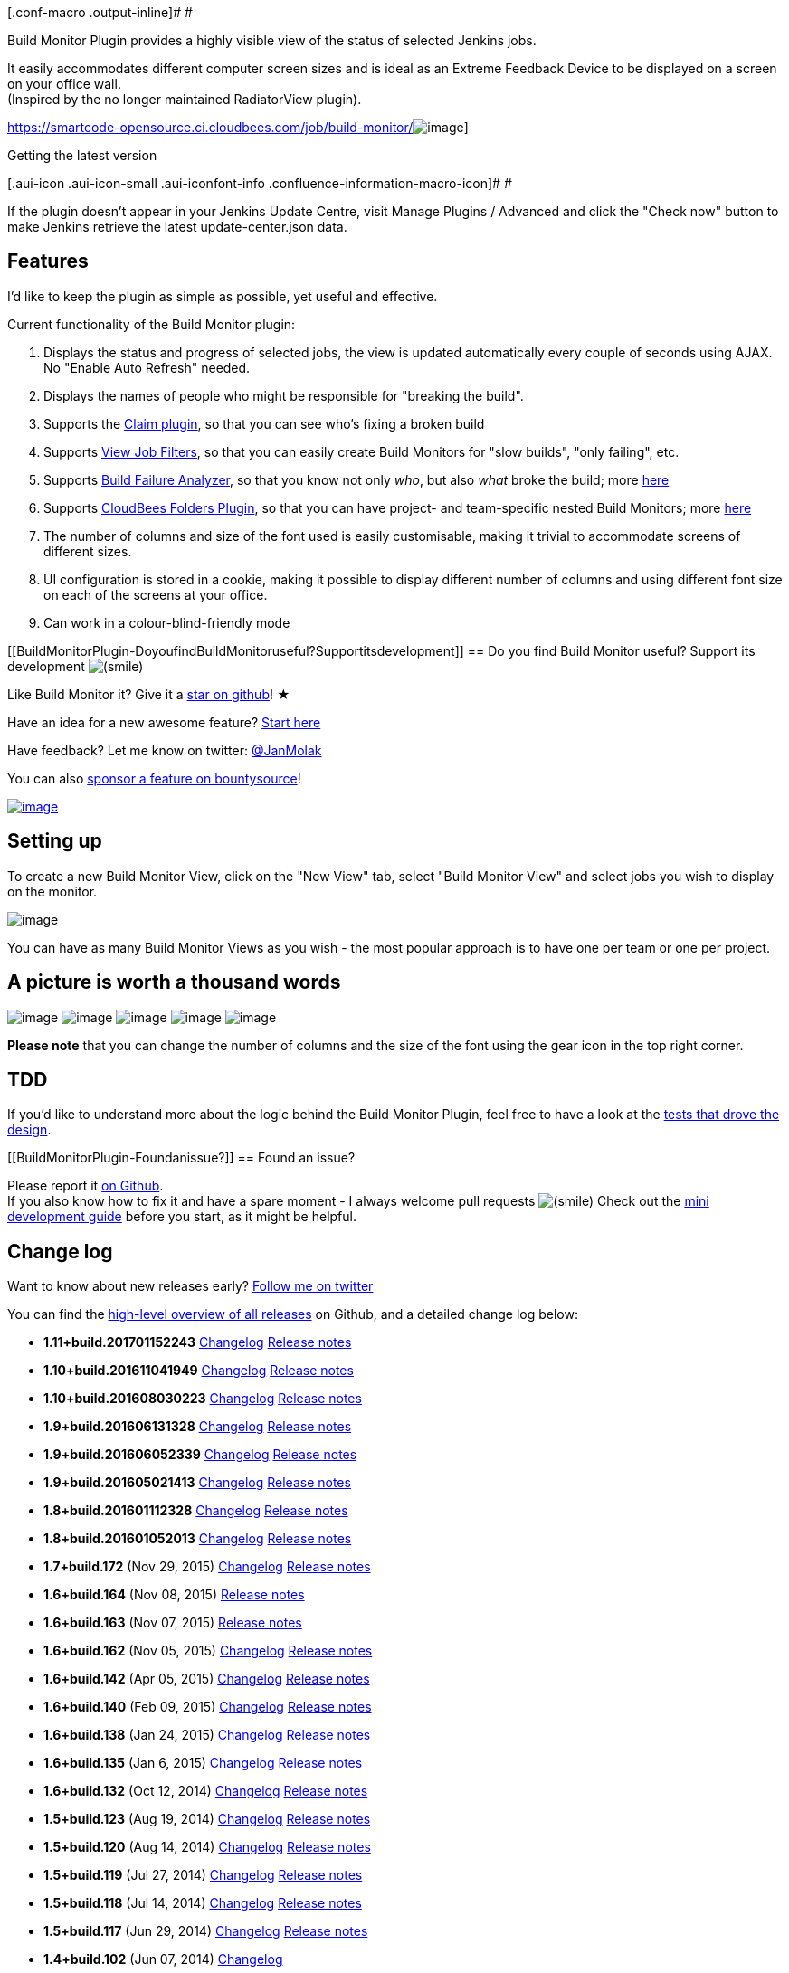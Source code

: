 [.conf-macro .output-inline]# #

Build Monitor Plugin provides a highly visible view of the status of
selected Jenkins jobs.

It easily accommodates different computer screen sizes and is ideal as
an Extreme Feedback Device to be displayed on a screen on your office
wall. +
(Inspired by the no longer maintained RadiatorView plugin).

https://smartcode-opensource.ci.cloudbees.com/job/build-monitor/[[.confluence-embedded-file-wrapper]#image:https://smartcode-opensource.ci.cloudbees.com/job/build-monitor/badge/icon[image]#]

Getting the latest version

[.aui-icon .aui-icon-small .aui-iconfont-info .confluence-information-macro-icon]#
#

If the plugin doesn't appear in your Jenkins Update Centre, visit Manage
Plugins / Advanced and click the "Check now" button to make Jenkins
retrieve the latest update-center.json data.

[[BuildMonitorPlugin-Features]]
== Features

I'd like to keep the plugin as simple as possible, yet useful and
effective.

Current functionality of the Build Monitor plugin:

. Displays the status and progress of selected jobs, the view is updated
automatically every couple of seconds using AJAX. No "Enable Auto
Refresh" needed.
. Displays the names of people who might be responsible for "breaking
the build".
. Supports the
https://wiki.jenkins-ci.org/display/JENKINS/Claim+plugin[Claim plugin],
so that you can see who's fixing a broken build
. Supports
https://wiki.jenkins-ci.org/display/JENKINS/View+Job+Filters[View Job
Filters], so that you can easily create Build Monitors for "slow
builds", "only failing", etc.
. Supports
https://wiki.jenkins-ci.org/display/JENKINS/Build+Failure+Analyzer[Build
Failure Analyzer], so that you know not only _who_, but also _what_
broke the build; more http://bit.ly/JBMBuild102[here]
. Supports
https://wiki.jenkins-ci.org/display/JENKINS/CloudBees+Folders+Plugin[CloudBees
Folders Plugin], so that you can have project- and team-specific nested
Build Monitors; more http://bit.ly/JBMBuild117[here]
. The number of columns and size of the font used is easily
customisable, making it trivial to accommodate screens of different
sizes.
. UI configuration is stored in a cookie, making it possible to display
different number of columns and using different font size on each of the
screens at your office.
. Can work in a colour-blind-friendly mode

[[BuildMonitorPlugin-DoyoufindBuildMonitoruseful?Supportitsdevelopment]]
== Do you find Build Monitor useful? Support its development image:docs/images/smile.svg[(smile)]

Like Build Monitor it? Give it a
https://github.com/jan-molak/jenkins-build-monitor-plugin[star on
github]! ★

Have an idea for a new awesome feature? http://bit.ly/JBMDevGuide[Start
here]

Have feedback? Let me know on twitter:
https://twitter.com/JanMolak[@JanMolak]

You can also
https://www.bountysource.com/teams/jenkins-build-monitor-plugin/issues[sponsor
a feature on bountysource]!

https://flattr.com/submit/auto?user_id=JanMolak&url=https%3A%2F%2Fgithub.com%2Fjan-molak%2Fjenkins-build-monitor-plugin[[.confluence-embedded-file-wrapper]#image:https://api.flattr.com/button/button-static-50x60.png[image]#]

[[BuildMonitorPlugin-Settingup]]
== Setting up

To create a new Build Monitor View, click on the "New View" tab, select
"Build Monitor View" and select jobs you wish to display on the monitor.

[.confluence-embedded-file-wrapper]#image:docs/images/Setting-up.png[image]#

You can have as many Build Monitor Views as you wish - the most popular
approach is to have one per team or one per project.

[[BuildMonitorPlugin-Apictureisworthathousandwords]]
== A picture is worth a thousand words

[.confluence-embedded-file-wrapper]#image:docs/images/0_A_place_to_start.png[image]#
[.confluence-embedded-file-wrapper]#image:docs/images/1_Adding_jobs.png[image]#
[.confluence-embedded-file-wrapper]#image:docs/images/2_Three_columns_view.png[image]#
[.confluence-embedded-file-wrapper]#image:docs/images/3_Two_columns_view_with_claim_and_build_failure_analyzer_plugins.png[image]#
[.confluence-embedded-file-wrapper]#image:docs/images/4_Colour_blind_mode.png[image]#

*Please note* that you can change the number of columns and the size of
the font using the gear icon in the top right corner.

[[BuildMonitorPlugin-TDD]]
== TDD

If you'd like to understand more about the logic behind the Build
Monitor Plugin, feel free to have a look at the
https://bit.ly/JBMSerenity[tests that drove the design].

[[BuildMonitorPlugin-Foundanissue?]]
== Found an issue?

Please report it
https://github.com/jan-molak/jenkins-build-monitor-plugin/issues[on
Github]. +
If you also know how to fix it and have a spare moment - I always
welcome pull requests
image:docs/images/smile.svg[(smile)]
Check out the http://bit.ly/JBMDevGuide[mini development guide] before
you start, as it might be helpful.

[[BuildMonitorPlugin-Changelog]]
== Change log

Want to know about new releases early?
https://twitter.com/JanMolak[Follow me on twitter]

You can find the http://bit.ly/JBMReleases[high-level overview of all
releases] on Github, and a detailed change log below:

* *1.11+build.201701152243*
http://bit.ly/JBMDiffB20161104-B20170115[Changelog]
http://bit.ly/JBMBuild20170115[Release notes]
* *1.10+build.201611041949*
http://bit.ly/JBMDiffB20160803-B20161104[Changelog]
http://bit.ly/JBMBuild20161104[Release notes]
* *1.10+build.201608030223*
http://bit.ly/JBMDiffB20160613-B20160803[Changelog]
http://bit.ly/JBMBuild20160803[Release notes]
* *1.9+build.201606131328*
http://bit.ly/JBMDiffB20160605-B20160613[Changelog]
http://bit.ly/JBMBuild20160613[Release notes]
* *1.9+build.2016060523​39*
http://bit.ly/JBMDiffB20160502-B20160605[Changelog]
http://bit.ly/JBMBuild20160605[Release notes]
* *1.9+build.201605021413*
http://bit.ly/JBMDiffB20160111-B20160502[Changelog]
http://bit.ly/JBMBuild20160502[Release notes]
* *1.8+build.201601112328*
http://bit.ly/JBMDiffB20160105-B20160111[Changelog]
http://bit.ly/JBMBuild20160111[Release notes]
* *1.8+build.2016010520​13*
http://bit.ly/JBMDiffB172-B20160105[Changelog]
http://bit.ly/JBMBuild20160105[Release notes]
* *1.7+build.172* (Nov 29, 2015)
http://bit.ly/JBMDiffB164-B172[Changelog]
http://bit.ly/JBMBuild172[Release notes]
* *1.6+build.164* (Nov 08, 2015) http://bit.ly/JBMBuild164[Release
notes]
* *1.6+build.163* (Nov 07, 2015) http://bit.ly/JBMBuild163[Release
notes]
* *1.6+build.162* (Nov 05, 2015)
http://bit.ly/JBMDiffB159-B162[Changelog]
http://bit.ly/JBMBuild162[Release notes]
* *1.6+build.142* (Apr 05, 2015)
http://bit.ly/JBMDiffB140-B142[Changelog]
http://bit.ly/JBMBuild142[Release notes]
* *1.6+build.140* (Feb 09, 2015)
http://bit.ly/JBMDiffB138-B140[Changelog]
http://bit.ly/JBMBuild140[Release notes]
* *1.6+build.138* (Jan 24, 2015)
http://bit.ly/JBMDiffB135-B138[Changelog]
http://bit.ly/JBMBuild138[Release notes]
* *1.6+build.135* (Jan 6, 2015)
http://bit.ly/JBMDiffB123-B135[Changelog]
http://bit.ly/JBMBuild135[Release notes]
* *1.6+build.132* (Oct 12, 2014)
http://bit.ly/JBMDiffB123-B132[Changelog]
http://bit.ly/JBMBuild132[Release notes]
* *1.5+build.123* (Aug 19, 2014)
http://bit.ly/JBMDiffB120-B123[Changelog]
http://bit.ly/JBMBuild123[Release notes]
* *1.5+build.120* (Aug 14, 2014)
http://bit.ly/JBMDiffB119-B120[Changelog]
http://bit.ly/JBMBuild120[Release notes]
* *1.5+build.119* (Jul 27, 2014)
http://bit.ly/JBMDiffB118-B119[Changelog]
http://bit.ly/JBMBuild119[Release notes]
* *1.5+build.118* (Jul 14, 2014)
http://bit.ly/JBMDiffB117-B118[Changelog]
http://bit.ly/JBMBuild118[Release notes]
* *1.5+build.117* (Jun 29, 2014)
http://bit.ly/JBMDiffB102-B117[Changelog]
http://bit.ly/JBMBuild117[Release notes]
* *1.4+build.102* (Jun 07, 2014)
http://bit.ly/JBMDiffB72-B102[Changelog]
* *1.3+build.72* (Mar 01, 2014) http://bit.ly/JBMDiffB71-B72[Changelog]
* *1.3+build.71* (Feb 26, 2014) http://bit.ly/JBMDiffB70-B71[Changelog]
* *1.3+build.70* (Feb 23, 2014) http://bit.ly/JBMDiffB68-B70[Changelog]
* *1.3+build.68* (Jan 02, 2014) http://bit.ly/JBMDiffB64-B68[Changelog]
* *1.2+build.64* (Nov 13, 2013) http://bit.ly/JBMDiffB59-B64[Changelog]
* *1.1+build.59* (Oct 20, 2013) http://bit.ly/JBMDiffB53-B59[Changelog]
* *1.0+build.53* (Oct 09, 2013) http://bit.ly/JBMDiffB51-B53[Changelog]
* *1.0+build.51* (Oct 06, 2013) http://bit.ly/JBMDiffB33-B51[Changelog]
* *1.0+build.33* (Aug 17, 2013) http://bit.ly/JBMDiffB30-B33[Changelog]
* *1.0+build.30* (Aug 13, 2013) http://bit.ly/JBMDiffB20-B30[Changelog]
* *1.0+build.20* (Aug 10, 2013) http://bit.ly/JBMDiffB14-B20[Changelog]
* *1.0+build.14* (Jul 21, 2013) http://bit.ly/JBMDiffB10-B14[Changelog]
* *1.0+build.10* (Jul 13, 2013) First public release of the plugin

[[BuildMonitorPlugin-TheMITLicense]]
== The MIT License

Copyright (c) 2013-2017, Jan Molak, SmartCode Ltd
http://smartcodeltd.co.uk/[http://smartcodeltd.co.uk]

Permission is hereby granted, free of charge, to any person obtaining a
copy of this software and associated documentation files (the
"Software"), to deal in the Software without restriction, including
without limitation the rights to use, copy, modify, merge, publish,
distribute, sublicense, and/or sell copies of the Software, and to
permit persons to whom the Software is furnished to do so, subject to
the following conditions:

The above copyright notice and this permission notice shall be included
in all copies or substantial portions of the Software.

THE SOFTWARE IS PROVIDED "AS IS", WITHOUT WARRANTY OF ANY KIND, EXPRESS
OR IMPLIED, INCLUDING BUT NOT LIMITED TO THE WARRANTIES OF
MERCHANTABILITY, FITNESS FOR A PARTICULAR PURPOSE AND NON-INFRINGEMENT.
IN NO EVENT SHALL THE AUTHORS OR COPYRIGHT HOLDERS BE LIABLE FOR ANY
CLAIM, DAMAGES OR OTHER LIABILITY, WHETHER IN AN ACTION OF CONTRACT,
TORT OR OTHERWISE, ARISING FROM, OUT OF OR IN CONNECTION WITH THE
SOFTWARE OR THE USE OR OTHER DEALINGS IN THE SOFTWARE.
